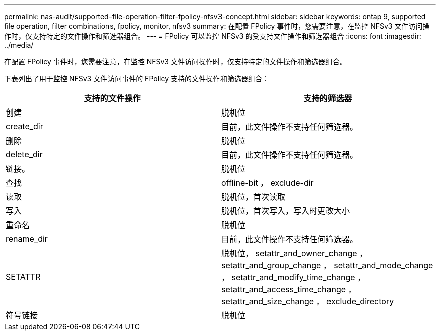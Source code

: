 ---
permalink: nas-audit/supported-file-operation-filter-fpolicy-nfsv3-concept.html 
sidebar: sidebar 
keywords: ontap 9, supported file operation, filter combinations, fpolicy, monitor, nfsv3 
summary: 在配置 FPolicy 事件时，您需要注意，在监控 NFSv3 文件访问操作时，仅支持特定的文件操作和筛选器组合。 
---
= FPolicy 可以监控 NFSv3 的受支持文件操作和筛选器组合
:icons: font
:imagesdir: ../media/


[role="lead"]
在配置 FPolicy 事件时，您需要注意，在监控 NFSv3 文件访问操作时，仅支持特定的文件操作和筛选器组合。

下表列出了用于监控 NFSv3 文件访问事件的 FPolicy 支持的文件操作和筛选器组合：

[cols="2*"]
|===
| 支持的文件操作 | 支持的筛选器 


 a| 
创建
 a| 
脱机位



 a| 
create_dir
 a| 
目前，此文件操作不支持任何筛选器。



 a| 
删除
 a| 
脱机位



 a| 
delete_dir
 a| 
目前，此文件操作不支持任何筛选器。



 a| 
链接。
 a| 
脱机位



 a| 
查找
 a| 
offline-bit ， exclude-dir



 a| 
读取
 a| 
脱机位，首次读取



 a| 
写入
 a| 
脱机位，首次写入，写入时更改大小



 a| 
重命名
 a| 
脱机位



 a| 
rename_dir
 a| 
目前，此文件操作不支持任何筛选器。



 a| 
SETATTR
 a| 
脱机位， setattr_and_owner_change ， setattr_and_group_change ， setattr_and_mode_change ， setattr_and_modify_time_change ， setattr_and_access_time_change ， setattr_and_size_change ， exclude_directory



 a| 
符号链接
 a| 
脱机位

|===